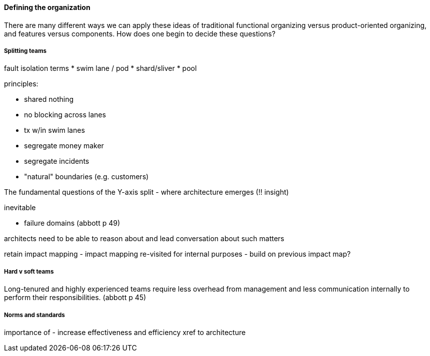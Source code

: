 ==== Defining the organization

There are many different ways we can apply these ideas of traditional functional organizing versus product-oriented organizing, and features versus components. How does one begin to decide these questions?

===== Splitting teams

fault isolation terms
* swim lane  / pod
* shard/sliver
* pool

principles:

* shared nothing
* no blocking across lanes
* tx w/in swim lanes

* segregate money maker
* segregate incidents
* "natural" boundaries (e.g. customers)

The fundamental questions of the Y-axis split - where architecture emerges (!!  insight)

inevitable

* failure domains (abbott p 49)

architects need to be able to reason about and lead conversation about such matters

retain impact mapping - impact mapping re-visited for internal purposes - build on previous impact map?


===== Hard v soft teams
Long-tenured and highly experienced teams require less overhead from management and less communication internally to perform their responsibilities. (abbott p 45)


===== Norms and standards

importance of -
increase effectiveness and efficiency
xref to architecture
